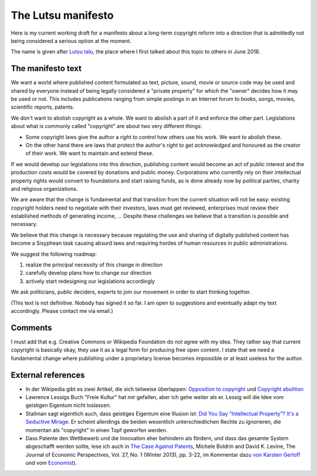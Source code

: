 ===================
The Lutsu manifesto
===================

Here is my current working draft for a manifesto about a long-term
copyright reform into a direction that is admittedly not being
considered a serious option at the moment.

The name is given after
`Lutsu talu <http://lutsu.ee/>`__, the place where I first talked
about this topic to others in June 2018.


The manifesto text
==================

We want a world where published content formulated as text, picture,
sound, movie or source code may be used and shared by everyone instead
of being legally considered a "private property" for which the "owner"
decides how it may be used or not.  This includes publications ranging
from simple postings in an Internet forum to books, songs, movies,
scientific reports, patents.

We don't want to abolish copyright as a whole.  We want to abolish a
part of it and enforce the other part.  Legislations about what is
commonly called "copyright" are about two very different things:

- Some copyright laws give the author a *right to control* how others
  use his work.  We want to abolish these.

- On the other hand there are laws that protect the author's *right to
  get acknowledged* and honoured as the creator of their work.  We
  want to maintain and extend these.

.. A third their *responsibility* for what they published
   
.. about plagiate and trademarks 

If we would develop our legislations into this direction, publishing
content would become an act of public interest and the production
costs would be covered by donations and public money.  Corporations
who currently rely on their intellectual property rights would convert
to foundations and start raising funds, as is done already now by
political parties, charity and religious organizations.

We are aware that the change is fundamental and that transition from
the current situation will not be easy: existing copyright holders
need to negotiate with their investors, laws must get reviewed,
enterprises must review their established methods of generating
income, ... Despite these challenges we believe that a transition is
possible and necessary.

We believe that this change is necessary because regulating the use
and sharing of digitally published content has become a Sisyphean
task causing absurd laws and requiring hordes of human resources in
public administrations.

We suggest the following roadmap:

#. realize the principal necessity of this change in direction
#. carefully develop plans how to change our direction
#. actively start redesigning our legislations accordingly

We ask politicians, public deciders, experts to join our movement in
order to start thinking together.

(This text is not definitive.  Nobody has signed it so far.  I am open
to suggestions and eventually adapt my text accordingly.  Please
contact me via email.)

Comments
========

I must add that e.g. Creative Commons or Wikipedia Foundation do *not*
agree with my idea.  They rather say that current copyright is
basically okay, they use it as a legal form for producing free open
content.  I state that we need a fundamental change where publishing
under a proprietary license becomes impossible or at least useless for
the author.


External references
===================

- In der Wikipedia gibt es zwei Artikel, die sich teilweise
  überlappen: `Opposition to copyright
  <https://en.wikipedia.org/wiki/Opposition_to_copyright>`__ und
  `Copyright abolition
  <https://en.wikipedia.org/wiki/Copyright_abolition>`__

- Lawrence Lessigs Buch "Freie Kultur" hat mir gefallen, aber ich gehe
  weiter als er.  Lessig will die Idee vom geistigen Eigentum nicht
  loslassen.

- Stallman sagt eigentlich auch, dass geistiges Eigentum eine Illusion
  ist: `Did You Say “Intellectual Property”?  It's a Seductive Mirage
  <https://www.gnu.org/philosophy/not-ipr.html.en>`__.  Er scheint
  allerdings die beiden wesentlich unterschiedlichen Rechte zu
  ignorieren, die momentan als "copyright" in einen Topf geworfen
  werden.
  
- Dass Patente den Wettbewerb und die Innovation eher behindern als
  fördern, und dass das gesamte System abgeschafft werden sollte, lese
  ich auch in `The Case Against Patents
  <https://www.jstor.org/stable/41825459?seq=1#page_scan_tab_contents>`__,
  Michele Boldrin and David K. Levine, The Journal of Economic
  Perspectives, Vol. 27, No. 1 (Winter 2013), pp. 3-22, im Kommentar
  dazu `von Karsten Gerloff
  <http://blogs.fsfe.org/gerloff/2012/09/06/notes-from-boldrinlevine-2012-the-case-against-patents/>`__
  und vom `Economist
  <https://www.economist.com/international/2015/08/08/a-question-of-utility>`__).

  
